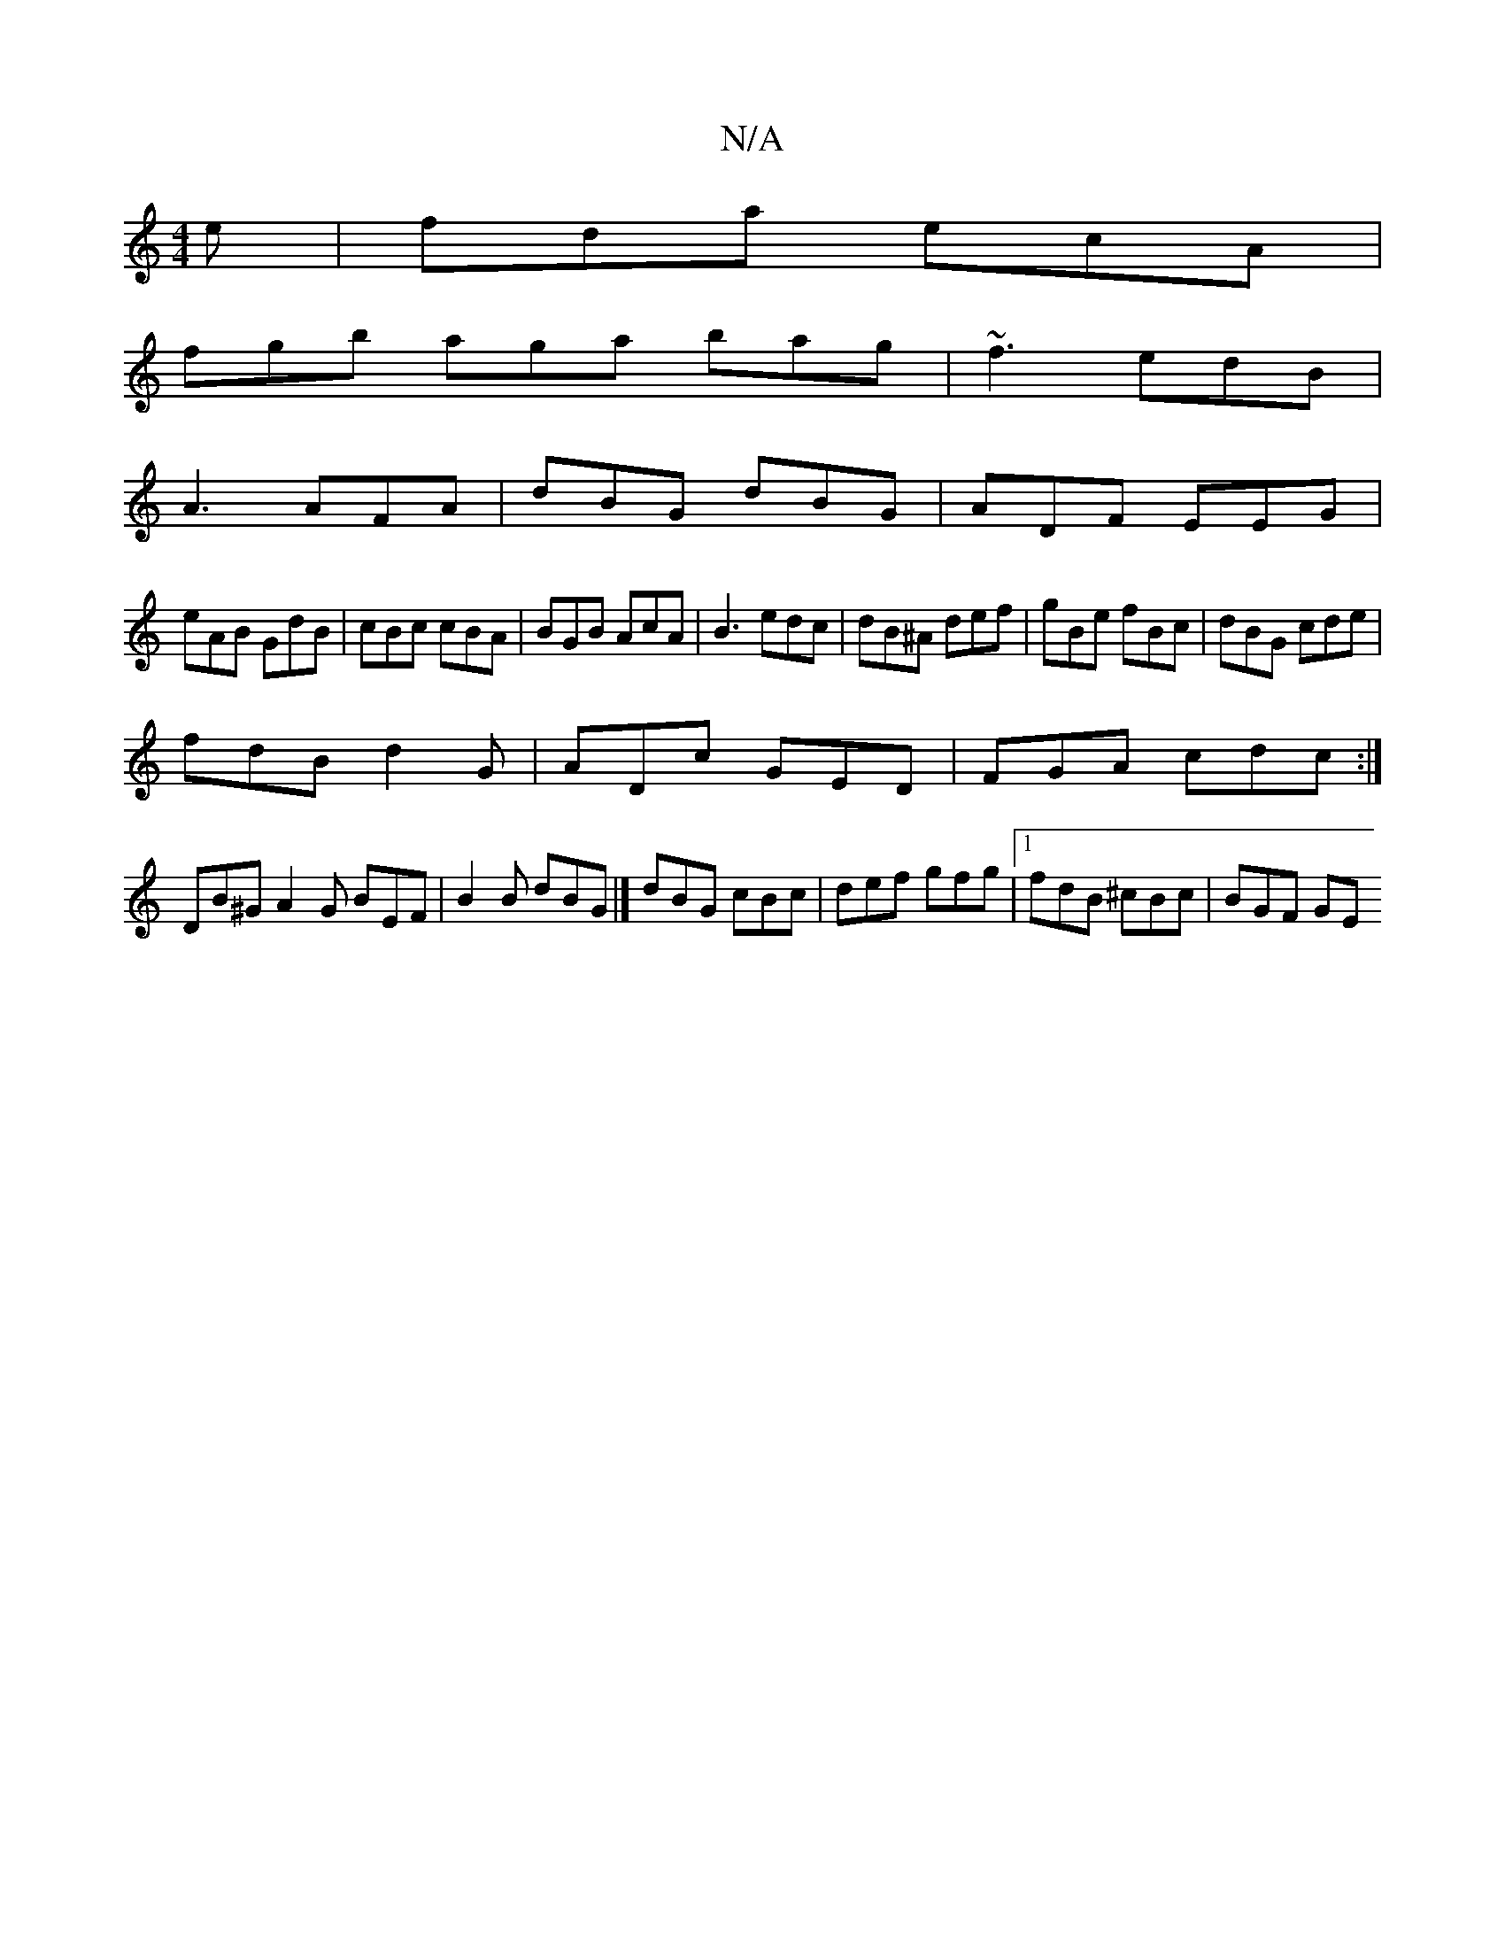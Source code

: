 X:1
T:N/A
M:4/4
R:N/A
K:Cmajor
e|fda ecA|
fgb aga bag|~f3 edB|
A3 AFA|dBG dBG|ADF EEG|
eAB GdB|cBc cBA|BGB AcA|B3 edc|dB^A def|gBe fBc|dBG cde|
fdB d2G|ADc GED|FGA cdc:|
DB^G A2G BEF|B2B dBG|] dBG cBc | def gfg |1 fdB ^cBc | BGF GE